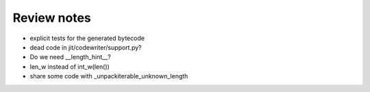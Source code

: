 Review notes
============


* explicit tests for the generated bytecode
* dead code in jit/codewriter/support.py?
* Do we need __length_hint__?
* len_w instead of int_w(len())
* share some code with _unpackiterable_unknown_length
